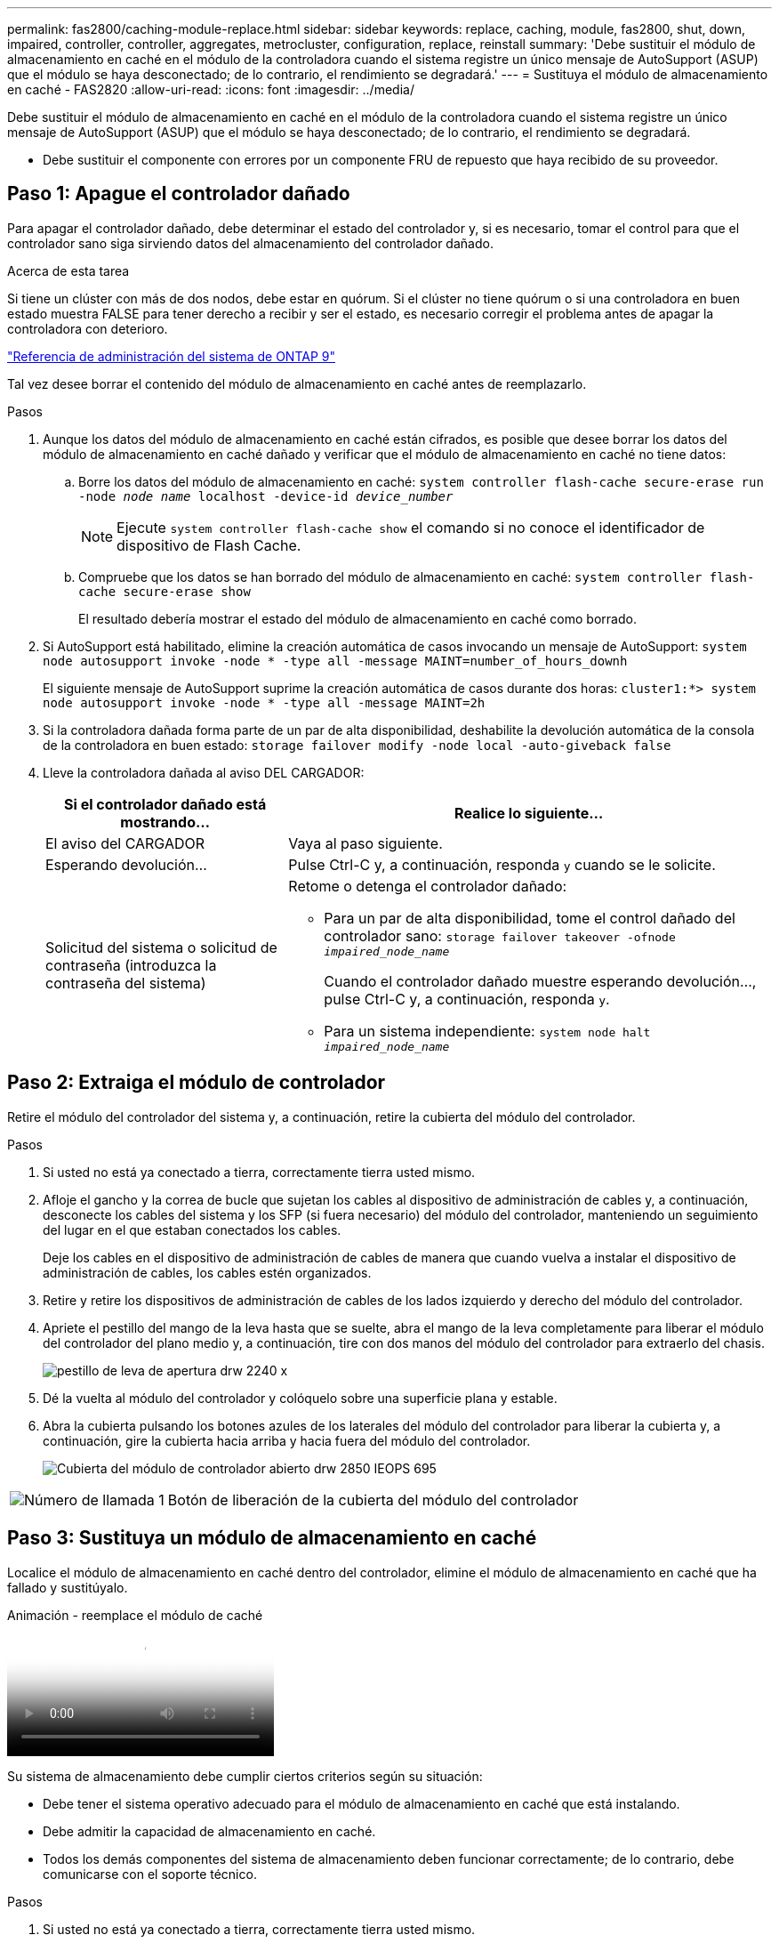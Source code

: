---
permalink: fas2800/caching-module-replace.html 
sidebar: sidebar 
keywords: replace, caching, module,  fas2800, shut, down, impaired, controller, controller, aggregates, metrocluster, configuration, replace, reinstall 
summary: 'Debe sustituir el módulo de almacenamiento en caché en el módulo de la controladora cuando el sistema registre un único mensaje de AutoSupport (ASUP) que el módulo se haya desconectado; de lo contrario, el rendimiento se degradará.' 
---
= Sustituya el módulo de almacenamiento en caché - FAS2820
:allow-uri-read: 
:icons: font
:imagesdir: ../media/


[role="lead"]
Debe sustituir el módulo de almacenamiento en caché en el módulo de la controladora cuando el sistema registre un único mensaje de AutoSupport (ASUP) que el módulo se haya desconectado; de lo contrario, el rendimiento se degradará.

* Debe sustituir el componente con errores por un componente FRU de repuesto que haya recibido de su proveedor.




== Paso 1: Apague el controlador dañado

Para apagar el controlador dañado, debe determinar el estado del controlador y, si es necesario, tomar el control para que el controlador sano siga sirviendo datos del almacenamiento del controlador dañado.

.Acerca de esta tarea
Si tiene un clúster con más de dos nodos, debe estar en quórum. Si el clúster no tiene quórum o si una controladora en buen estado muestra FALSE para tener derecho a recibir y ser el estado, es necesario corregir el problema antes de apagar la controladora con deterioro.

http://docs.netapp.com/ontap-9/topic/com.netapp.doc.dot-cm-sag/home.html["Referencia de administración del sistema de ONTAP 9"^]

Tal vez desee borrar el contenido del módulo de almacenamiento en caché antes de reemplazarlo.

.Pasos
. Aunque los datos del módulo de almacenamiento en caché están cifrados, es posible que desee borrar los datos del módulo de almacenamiento en caché dañado y verificar que el módulo de almacenamiento en caché no tiene datos:
+
.. Borre los datos del módulo de almacenamiento en caché: `system controller flash-cache secure-erase run -node _node name_ localhost -device-id _device_number_`
+

NOTE: Ejecute `system controller flash-cache show` el comando si no conoce el identificador de dispositivo de Flash Cache.

.. Compruebe que los datos se han borrado del módulo de almacenamiento en caché: `system controller flash-cache secure-erase show`
+
El resultado debería mostrar el estado del módulo de almacenamiento en caché como borrado.



. Si AutoSupport está habilitado, elimine la creación automática de casos invocando un mensaje de AutoSupport: `system node autosupport invoke -node * -type all -message MAINT=number_of_hours_downh`
+
El siguiente mensaje de AutoSupport suprime la creación automática de casos durante dos horas: `cluster1:*> system node autosupport invoke -node * -type all -message MAINT=2h`

. Si la controladora dañada forma parte de un par de alta disponibilidad, deshabilite la devolución automática de la consola de la controladora en buen estado: `storage failover modify -node local -auto-giveback false`
. Lleve la controladora dañada al aviso DEL CARGADOR:
+
[cols="1,2"]
|===
| Si el controlador dañado está mostrando... | Realice lo siguiente... 


 a| 
El aviso del CARGADOR
 a| 
Vaya al paso siguiente.



 a| 
Esperando devolución...
 a| 
Pulse Ctrl-C y, a continuación, responda `y` cuando se le solicite.



 a| 
Solicitud del sistema o solicitud de contraseña (introduzca la contraseña del sistema)
 a| 
Retome o detenga el controlador dañado:

** Para un par de alta disponibilidad, tome el control dañado del controlador sano: `storage failover takeover -ofnode _impaired_node_name_`
+
Cuando el controlador dañado muestre esperando devolución..., pulse Ctrl-C y, a continuación, responda `y`.

** Para un sistema independiente: `system node halt _impaired_node_name_`


|===




== Paso 2: Extraiga el módulo de controlador

Retire el módulo del controlador del sistema y, a continuación, retire la cubierta del módulo del controlador.

.Pasos
. Si usted no está ya conectado a tierra, correctamente tierra usted mismo.
. Afloje el gancho y la correa de bucle que sujetan los cables al dispositivo de administración de cables y, a continuación, desconecte los cables del sistema y los SFP (si fuera necesario) del módulo del controlador, manteniendo un seguimiento del lugar en el que estaban conectados los cables.
+
Deje los cables en el dispositivo de administración de cables de manera que cuando vuelva a instalar el dispositivo de administración de cables, los cables estén organizados.

. Retire y retire los dispositivos de administración de cables de los lados izquierdo y derecho del módulo del controlador.
. Apriete el pestillo del mango de la leva hasta que se suelte, abra el mango de la leva completamente para liberar el módulo del controlador del plano medio y, a continuación, tire con dos manos del módulo del controlador para extraerlo del chasis.
+
image::../media/drw_2240_x_opening_cam_latch.svg[pestillo de leva de apertura drw 2240 x]

. Dé la vuelta al módulo del controlador y colóquelo sobre una superficie plana y estable.
. Abra la cubierta pulsando los botones azules de los laterales del módulo del controlador para liberar la cubierta y, a continuación, gire la cubierta hacia arriba y hacia fuera del módulo del controlador.
+
image::../media/drw_2850_open_controller_module_cover_IEOPS-695.svg[Cubierta del módulo de controlador abierto drw 2850 IEOPS 695]



[cols="1,3"]
|===


 a| 
image::../media/icon_round_1.png[Número de llamada 1]
 a| 
Botón de liberación de la cubierta del módulo del controlador

|===


== Paso 3: Sustituya un módulo de almacenamiento en caché

Localice el módulo de almacenamiento en caché dentro del controlador, elimine el módulo de almacenamiento en caché que ha fallado y sustitúyalo.

.Animación - reemplace el módulo de caché
video::12b339c5-640a-4be8-a5fc-af47017276fd[panopto]
Su sistema de almacenamiento debe cumplir ciertos criterios según su situación:

* Debe tener el sistema operativo adecuado para el módulo de almacenamiento en caché que está instalando.
* Debe admitir la capacidad de almacenamiento en caché.
* Todos los demás componentes del sistema de almacenamiento deben funcionar correctamente; de lo contrario, debe comunicarse con el soporte técnico.


.Pasos
. Si usted no está ya conectado a tierra, correctamente tierra usted mismo.
. Localice el módulo de almacenamiento en caché con errores cerca de la parte posterior del módulo de controlador y elimínelo.
+
.. Pulse el botón de liberación azul y gire el módulo de almacenamiento en caché hacia arriba.
.. Tire suavemente del módulo de almacenamiento en caché hacia fuera de la carcasa.
+
image::../media/drw_2850_replace_caching module_IEOPS-697.svg[drw 2850 Sustituya el módulo de caché IEOPS 697]

+
[cols="1,3"]
|===


 a| 
image::../media/icon_round_1.png[Número de llamada 1]
 a| 
Botón de liberación del módulo de almacenamiento en caché

|===


. Alinee los bordes del módulo de almacenamiento en caché de repuesto con el zócalo de la carcasa y, a continuación, empújelo suavemente en el zócalo.
. Compruebe que el módulo de almacenamiento en caché está asentado completamente en el zócalo.
+
Si es necesario, extraiga el módulo de caché y vuelva a colocarlo en el zócalo.

. Presione el botón de bloqueo azul, gire el módulo de almacenamiento en caché completamente hacia abajo y, a continuación, suelte el botón de bloqueo para bloquear el módulo de almacenamiento en caché en su lugar.
. Vuelva a instalar la cubierta del módulo del controlador y bloquéela en su lugar.




== Paso 4: Vuelva a instalar el módulo del controlador

Vuelva a instalar el módulo del controlador en el chasis.

.Pasos
. Si usted no está ya conectado a tierra, correctamente tierra usted mismo.
. Si aún no lo ha hecho, vuelva a colocar la cubierta del módulo del controlador.
. Gire el módulo del controlador y alinee el extremo con la abertura del chasis.
. Empuje suavemente el módulo del controlador hasta la mitad del sistema.
+

NOTE: No inserte completamente el módulo de la controladora en el chasis hasta que se le indique hacerlo.

. Recuperar el sistema, según sea necesario.
+
Si ha quitado los convertidores de medios (QSFP o SFP), recuerde volver a instalarlos si está utilizando cables de fibra óptica.

. Complete la reinstalación del módulo del controlador:
+
.. Con la palanca de leva en la posición abierta, empuje firmemente el módulo del controlador hasta que se ajuste al plano medio y esté completamente asentado y, a continuación, cierre la palanca de leva a la posición de bloqueo.
+

NOTE: No ejerza una fuerza excesiva al deslizar el módulo del controlador hacia el chasis para evitar dañar los conectores.

+
El controlador comienza a arrancar tan pronto como está completamente asentado en el chasis.

.. Si aún no lo ha hecho, vuelva a instalar el dispositivo de administración de cables.
.. Conecte los cables al dispositivo de gestión de cables con la correa de gancho y lazo.






== Paso 5: Restaurar el retorno automático y AutoSupport

Restaure la devolución automática del control y el AutoSupport si se han desactivado.

. Restaure la devolución automática del control mediante el `storage failover modify -node local -auto-giveback true` comando.
. Si se activó una ventana de mantenimiento de AutoSupport, finalice mediante el `system node autosupport invoke -node * -type all -message MAINT=END`




== Paso 6: Devuelva la pieza que falló a NetApp

Devuelva la pieza que ha fallado a NetApp, como se describe en las instrucciones de RMA que se suministran con el kit. Consulte https://mysupport.netapp.com/site/info/rma["Devolución de piezas y sustituciones"] la página para obtener más información.
